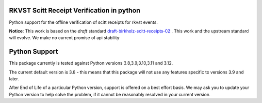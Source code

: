 
.. _readme:

RKVST Scitt Receipt Verification in python
==========================================

Python support for the offline verification of scitt receipts for rkvst events.


**Notice**: This work is based on the *draft* standard draft-birkholz-scitt-receipts-02_ . This work and the upstream standard will evolve. We make no current promise of api stability

.. _draft-birkholz-scitt-receipts-02: https://datatracker.ietf.org/doc/draft-birkholz-scitt-receipts/

Python Support
==============

This package currently is tested against Python versions 3.8,3.9,3.10,3.11 and 3.12.

The current default version is 3.8 - this means that this package will not
use any features specific to versions 3.9 and later.

After End of Life of a particular Python version, support is offered on a best effort
basis. We may ask you to update your Python version to help solve the problem,
if it cannot be reasonably resolved in your current version.
